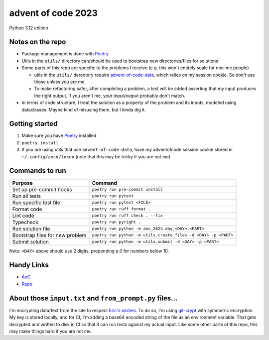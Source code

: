 ===================
advent of code 2023
===================
.. image:: https://github.com/tyler-hoffman/aoc-2023/actions/workflows/poetry.yml/badge.svg

Python 3.12 edition

Notes on the repo
=================

* Package management is done with `Poetry <https://python-poetry.org/>`_
* Utils in the ``utils/`` directory can/should be used to bootstrap new directories/files for solutions
* Some parts of this repo are specific to the problems I receive (e.g. this won't entirely scale for non-me people)

  * utils in the ``utils/`` derectory require `advent-of-code-data <https://github.com/wimglenn/advent-of-code-data>`_, which relies on my session cookie. So don't use those unless you are me.
  * To make refactoring safer, after completing a problem, a test will be added asserting that my input produces the right output. If you aren't me, your input/output probably don't match.

* In terms of code structure, I treat the solution as a property of the problem and its inputs, modeled using dataclasses. Maybe kind of misusing them, but I kinda dig it.

Getting started
===============

#. Make sure you have `Poetry <https://python-poetry.org/>`_ installed
#. ``poetry install``
#. If you are using utils that use ``advent-of-code-data``, have my adventofcode session cookie stored in ``~/.config/aocd/token`` (note that this may be tricky if you are not me)

Commands to run
===============

+---------------------------------+-------------------------------------------------------------------------------------------------+
| Purpose                         | Command                                                                                         |
+=================================+=================================================================================================+
| Set up pre-commit hooks         | ``poetry run pre-commit install``                                                               |
+---------------------------------+-------------------------------------------------------------------------------------------------+
| Run all tests                   | ``poetry run pytest``                                                                           |
+---------------------------------+-------------------------------------------------------------------------------------------------+
| Run specific test file          | ``poetry run pytest <FILE>``                                                                    |
+---------------------------------+-------------------------------------------------------------------------------------------------+
| Format code                     | ``poetry run ruff format .``                                                                    |
+---------------------------------+-------------------------------------------------------------------------------------------------+
| Lint code                       | ``poetry run ruff check . --fix``                                                               |
+---------------------------------+-------------------------------------------------------------------------------------------------+
| Typecheck                       | ``poetry run pyright .``                                                                        |
+---------------------------------+-------------------------------------------------------------------------------------------------+
| Run solution file               | ``poetry run python -m aoc_2023.day_<DAY>.<PART>``                                              |
+---------------------------------+-------------------------------------------------------------------------------------------------+
| Bootstrap files for new problem | ``poetry run python -m utils.create_files -d <DAY> -p <PART>``                                  |
+---------------------------------+-------------------------------------------------------------------------------------------------+
| Submit solution                 | ``poetry run python -m utils.submit -d <DAY> -p <PART>``                                        |
+---------------------------------+-------------------------------------------------------------------------------------------------+

Note: ``<DAY>`` above should use 2 digits, prepending a 0 for numbers below 10.

Handy Links
===========

* `AoC <https://adventofcode.com/2023>`_
* `Repo <https://github.com/tyler-hoffman/aoc-2023>`_

About those ``input.txt`` and ``from_prompt.py`` files...
=========================================================
I'm encrypting data/text from the site to respect `Eric's wishes <https://mobile.twitter.com/ericwastl/status/1465805354214830081>`_.
To do so, I'm using `git-crypt <https://github.com/AGWA/git-crypt>`_ with symmetric encryption. My key is stored locally, and for CI, I'm adding a base64 encoded string of the file as an environment variable. That gets decrypted and written to disk in CI so that it can run tests against my actual input. Like some other parts of this repo, this may make things hard if you are not me.
